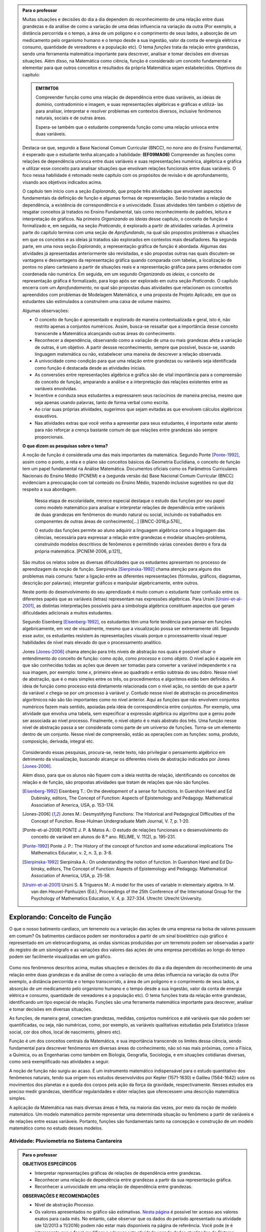 .. admonition:: Para o professor

   Muitas situações e decisões do dia a dia dependem do reconhecimento de uma relação entre duas grandezas e da análise de como a variação de uma delas influencia na variação da outra (Por exemplo, a distância percorrida e o tempo, a área de um polígono e o comprimento de seus lados, a absorção de um medicamento pelo organismo humano e o tempo desde a sua ingestão, valor da conta de energia elétrica e consumo, quantidade de vereadores e a população etc). O tema *funções* trata da relação entre grandezas, sendo uma ferramenta matemática importante para descrever, analisar e tomar decisões em diversas situações. Além disso, na Matemática como ciência, função é considerado um conceito fundamental e elementar para que outros conceitos e resultados da própria Matemática sejam estabelecidos.
   Objetivos do capítulo:	
   
   
   .. admonition:: EM11MT06

      Compreender função como uma relação de dependência entre duas variáveis, as ideias de domínio, contradomínio e imagem, e suas representações algébricas e gráficas e utilizá- las para analisar, interpretar e resolver problemas em contextos diversos, inclusive fenômenos naturais, sociais e de outras áreas.
      
      Espera-se também que o estudante compreenda função como uma relação unívoca entre duas variáveis.
   
   Destaca-se que, segundo a Base Nacional Comum Curricular (BNCC), no nono ano do Ensino Fundamental, é esperado que o estudante tenha alcançado a habilidade:	**(EF09MA06)** Compreender as funções como relações de dependência unívoca entre duas variáveis e suas representações numérica, algébrica e gráfica e utilizar esse conceito para analisar situações que envolvam relações funcionais entre duas variáveis. O foco nessa habilidade é retomado neste capítulo com os propósitos de revisão e de aprofundamento, visando aos objetivos indicados acima.
   
   O capítulo tem início com a seção *Explorando*, que propõe três atividades que envolvem aspectos fundamentais da definição de função e algumas formas de representação. Serão tratadas a relação de dependência, a existência de correspondência e a univocidade. Essas atividades têm também o objetivo de resgatar conceitos já tratados no Ensino Fundamental, tais como reconhecimento de padrões, leitura e interpretação de gráficos. Na primeiro *Organizando as Ideias* desse capítulo, o conceito de função é formalizado e, em seguida, na seção *Praticando*, é explorado a partir de atividades variadas.  A primeira parte do capítulo termina com uma seção de *Aprofundando*, na qual são propostos problemas e situações em que os conceitos e as ideias já tratados são explorados em contextos mais desafiadores. Na segunda parte, em uma nova seção *Explorando*, a representação gráfica de função é abordada. Algumas das atividades já apresentadas anteriormente são revisitadas, e são propostas outras nas quais discutem-se vantagens e desvantagens da representação gráfica quando comparada com tabelas, a localização de pontos no plano cartesiano a partir de situações reais e a representação gráfica para pares ordenados com coordenada não numérica. Em seguida, em um segundo *Organizando as ideias*, o conceito de representação gráfica é formalizado, para logo após ser explorado em outra seção *Praticando*. O capítulo encerra com um *Aprofundamento*, no qual são propostas duas atividades que relacionam os conceitos apreendidos com problemas de Modelagem Matemática, e uma proposta de Projeto Aplicado, em que os estudantes são estimulados a construírem uma caixa de volume máximo.
   
   Algumas observações:
   
   * O conceito de função é apresentado e explorado de maneira contextualizada e geral, isto é, não restrito apenas a conjuntos numéricos. Assim, busca-se ressaltar que a importância desse conceito transcende a Matemática alcançando outras áreas do conhecimento.
   
   * Reconhecer a dependência, observando como a variação de uma ou mais grandezas afeta 	a variação de outras, é um objetivo. A partir dessse reconhecimento, sempre que possível, busca-se, usando linguagem matemática ou não, estabelecer uma maneira de descrever a relação observada.
   * A univocidade como condição para que uma relação entre grandezas ou variáveis seja identificada como função é destacada desde as atividades iniciais.
   * As conversões entre representações algébrica e gráfica são de vital importância para a compreensão do conceito de função, amparando a análise e a interpretação das relações existentes entre as variáveis envolvidas.
   * Incentive e conduza seus estudantes a expressarem seus raciocínios de maneira precisa, mesmo que seja apenas usando palavras, tanto de forma verbal como escrita.
   * Ao criar suas próprias atividades, sugerimos que sejam evitadas as que envolvem cálculos algébricos exaustivos.
   * Nas atividades extras que você venha a apresentar para seus estudantes, é importante estar atento para não reforçar a crença bastante comum de que relações entre grandezas são sempre proporcionais.
   
	   
   **O que dizem as pesquisas sobre o tema?**

   A noção de função é considerada uma das mais importantes da matemática. Segundo Ponte [Ponte-1992]_, assim como o ponto, a reta e o plano são conceitos básicos da Geometria Euclidiana, o  conceito de função tem um papel fundamental na Análise Matemática. Documentos oficiais como os Parâmetros Curriculares Nacionais do Ensino Médio (PCNEM) e a (segunda versão da) Base Nacional Comum Curricular (BNCC)  evidenciam a preocupação com tal conteúdo no Ensino Médio, trazendo inclusive sugestões no que diz respeito a sua abordagem.
   
      Nessa etapa de escolaridade, merece especial destaque o estudo das funções por seu papel como modelo matemático para analisar e interpretar relações de dependência entre variáveis de duas grandezas em fenômenos do mundo natural ou social, incluindo os trabalhados em componentes de outras áreas de conhecimento[...] [BNCC-2016,p.576]_

      O estudo das funções permite ao aluno adquirir a linguagem algébrica como a linguagem das ciências, necessária para expressar a relação entre grandezas e modelar situações-problema, construindo modelos descritivos de fenômenos e permitindo várias conexões dentro e fora da própria matemática. [PCNEM-2006, p.121]_
   
   São muitos os relatos sobre as  diversas dificuldades que os estudantes apresentam no processo de aprendizagem da noção de função. Sierpinska [Sierpinska-1992]_ chama atenção para alguns dos problemas mais comuns:  fazer a ligação entre as diferentes representações (fórmulas, gráficos, diagramas, descrição por palavras); interpretar gráficos e manipular algebricamente, entre outros.
   
   Neste ponto do desenvolvimento do seu aprendizado é muito comum o estudante fazer confusão entre os diferentes papéis que as variáveis (letras) representam nas expressões algébricas. Para Ursini [Ursini-et-al-2001]_, as distintas interpretações possíveis para a simbologia algébrica constituem aspectos que geram dificuldades adicionais a muitos estudantes.
   
   Segundo Eisenberg [Eisenberg-1992]_, os estudantes têm uma forte tendência para pensar em funções algebricamente, em vez de visualmente, mesmo que a visualização possa ser extremamente útil. Segundo esse autor, os estudantes resistem às representações visuais porque o processamento visual requer habilidades de nível mais elevado do que o processamento analítico.
   
   Jones [Jones-2006]_ chama atenção para três níveis de abstração nos quais é possível situar o entendimento do conceito de função:  como *ação*, como *processo* e como *objeto*. O nível ação é aquele em que são conhecidas todas as ações que devem ser tomadas para converter a variável independente `x` na sua imagem, por exemplo: tome `x`, primeiro eleve ao quadrado e então subtraia do seu dobro. Nesse nível de abstração, que é o mais simples entre os três, os procedimentos e algoritmos estão bem definidos. A ideia de função como processo está diretamente relacionada com o nível ação, no sentido de que a partir da variável `x` chega-se por um processo à variável `y`. Contudo nesse nível de abstração os procedimentos algorítmicos não são tão importantes como no nível anterior. Aqui as funções que não envolvem conjuntos numéricos fazem mais sentido, apoiadas pela ideia de correspondência entre conjuntos. Por exemplo, uma atividade que envolva uma tabela, sem especificar a expressão algébrica ou algoritmo que a gerou pode ser associada ao nível processo. Finalmente, o nível objeto é o mais abstrato dos três. Uma função nesse nível de abstração passa a ser considerada como parte de um universo de funções. Torna-se um elemento dentro de um conjunto. Nesse nível de compreensão, estão as operações com as funções: soma, produto, composição, derivada, integral etc.

   .. figure:: _resources/caixa_3.png
      :width: 400pt
      :align: center

   Considerando essas pesquisas, procura-se, neste texto, não privilegiar o pensamento algébrico em detrimento da visualização, buscando alcançar os diferentes níveis de abstração indicados por 	Jones [Jones-2006]_.
   
   Além disso, para que os alunos não fiquem com a ideia restrita de relação, identificando os conceitos de relação e de função, são propostas atividades que tratam de relações que não são funções. 

   .. [Eisenberg-1992] Eisenberg T.: On the development of a sense for functions. In Guershon Harel and Ed Dubinsky, editors, The Concept of Function: Aspects of Epistemology and Pedagogy. Mathematical Association of America, USA, p. 153–174.
   
   .. [Jones-2006] Jones M.: Desmystifying Functions: The Historical and Pedagogical Difficulties of the Concept of Function. Rose-Hulman Undergraduate Math Journal, V. 7, p. 1-20.
   
   .. [Ponte-et-al-2008] PONTE J. P. & Matos A.: O estudo de relações funcionais e o desenvolvimento do conceito de variável em alunos do 8.º ano. RELIME, V. 11(2), p. 195-231.
   
   .. [Ponte-1992] Ponte J. P.: The History of the concept of function and some educational implications The Mathematics Educator, v. 2, n. 3, p. 3-8.
   
   .. [Sierpinska-1992] Sierpinska A.: On understanding the notion of function. In Guershon Harel and Ed Du- binsky, editors, The Concept of Function: Aspects of Epistemology and Pedagogy. Mathematical Association of America, USA, p. 25-58.
   
   .. [Ursini-et-al-2001] Ursini S. & Trigueros M.: A model for the uses of variable in elementary algebra. In M. van den Heuvel-Panhuizen (Ed.), Proceedings of the 25th Conference of the International Group for the Psychology of Mathematics Education, V. 4, p. 327-334. Utrecht: Utrecht University.


.. _sec-funcoes:

******************************
Explorando: Conceito de Função
******************************

O que o nosso batimento cardíaco, um terremoto ou a variação das ações de uma empresa na bolsa de valores possuem em comum? Os batimentos cardíacos podem ser monitorados a partir de um sinal bioelétrico cujo gráfico é representado em um eletrocardiograma, as ondas sísmicas produzidas por um terremoto podem ser observadas a partir do registro de um sismógrafo e as variações dos valores das ações de uma empresa percebidas ao longo do tempo podem ser facilmente visualizadas em um gráfico.

.. figure:: _resources/sismografo.png

Como nos fenômenos descritos acima, muitas situações e decisões do dia a dia dependem do reconhecimento de uma relação entre duas grandezas e da análise de como a variação de uma delas influencia na variação da outra (Por exemplo, a distância percorrida e o tempo transcorrido, a área de um polígono e o comprimento de seus lados, a absorção de um medicamento pelo organismo humano e o tempo desde a sua ingestão, valor da conta de energia elétrica e consumo, quantidade de vereadores e a população etc). O tema funções trata da relação entre grandezas, identificando um tipo especial de relação. Funções são uma ferramenta matemática importante para descrever, analisar e tomar decisões em diversas situações.

As funções, de maneira geral, conectam grandezas, medidas, conjuntos numéricos e até variáveis que não podem ser quantificadas, ou seja, não numéricas, como, por exemplo, as variáveis qualitativas estudadas pela Estatística (classe social, cor dos olhos, local de nascimento, gênero etc).

Função é um dos conceitos centrais da Matemática, e sua importância transcende os limites dessa ciência, sendo fundamental para descrever fenômenos em diversas áreas do conhecimento, não só nas mais próximas, como a Física, a Química, ou as Engenharias como também em Biologia, Geografia, Sociologia, e em situações cotidianas diversas, como será exemplificado nas atividades a seguir.

A noção de função não surgiu ao acaso. É um instrumento matemático indispensável para o estudo quantitativo dos fenômenos naturais, tendo sua origem nos estudos desenvolvidos por Kepler (1571-1630) e Galileu (1564-1642) sobre os movimentos dos planetas e a queda dos corpos pela ação da força da gravidade, respectivamente.  Nesses estudos era preciso medir grandezas, identificar regularidades e obter relações que oferecessem uma descrição matemática simples.

A aplicação da Matemática nas mais diversas áreas é feita, na maioria das vezes, por meio da noção de modelo matemático. Um modelo matemático permite representar uma determinada situação ou fenômeno a partir de variáveis e de relações entre essas variáveis. Portanto, funções são fundamentais tanto na concepção e construção de um modelo matemático como no estudo desses modelos.


.. _ativ-funcoes-pluviometria:

Atividade: Pluviometria no Sistema Cantareira
----------------------------------


.. admonition:: Para o professor

   **OBJETIVOS ESPECÍFICOS**
        
   * Interpretar representações gráficas de relações de dependência entre grandezas.
   * Reconhecer uma relação de dependência entre grandezas a partir da sua representação gráfica.
   * Reconhecer a univocidade em uma relação de dependência entre grandezas.
   
   **OBSERVAÇÕES E RECOMENDAÇÕES**
   
   * Nível de abstração *Processo*.
   * Os valores apresentados no gráfico são estimativas. `Nesta página  <http://www.nivelaguasaopaulo.com/cantareira>`_ é possível ter acesso aos valores exatos para cada mês. No entanto, cabe observar que os dados do período apresentado na atividade (de 12/2013 a 11/2016) podem não estar mais disponíveis na página de referência. Você pode (e é interessante que o faça) modificar e adequar esta atividade usando dados atualizados do Sistema Cantareira ou substiuindo esses dados por dados da região em que você leciona.
   * No item (b), o objetivo é identificar o valor absoluto da diferença, não sendo importante se o valor é positivo ou negativo, ou seja, se choveu menos ou mais do que o esperado. 
 
   

As chuvas são a principal fonte de água para os reservatórios que abastecem as grandes cidades. Com base em dados passados, constrói-se uma média mensal esperada de chuvas. Em períodos em que a chuva real é menor do que o esperado pode-se observar uma diminuição da quantidade de água armazenada no sistema.

O gráfico a seguir apresenta a variação pluviométrica (em milímetros) da chuva real e da chuva esperada no Sistema Cantareira, que abastece a região metropolitana de São Paulo, no período de dezembro de 2013 (2013-12) a novembro de 2016 (2016-11).


.. tikz::
   
   \draw[step=1,black,thin,  xscale=.5, yscale=1, help lines, line width =-.1] (-.1,-.1) grid (35, 4);
   \draw[color=primario, very thick]  (0,.6)--(.5, .9)--(1, .8)--(1.5, 2) --(2, .4)--(2.5,.2)--(3, .5)--(3.5, .2)--(4, .7)--(4.5,.5)--(5,1.3)--(5.5, 1.6)--(6, 1.5)--(6.5, 3.2)--(7,2)--(7.5, .5)--(8, .7)--(8.5, .3)--(9, .4)--(9.5, .3)--(10,1.5 )--(10.5,1.2 )--(11., 2)--(11.5, 2.6)--(12.5,2.4)--(13,1.7)--(13.5, 0)--(14, 1)--(14.5,1.9)--(15, 0)--(15.5, .6)--(16, .6)--(16.5,1.7)--(17, 1.7)--(17.5,.8);
   \draw[color=secundario, very thick] (0,2.3)--(.5, 2.5)--(1,2)--(1.5, 1.8)--(2, .9)--(2.5, .6)--(3, .5)--(3.5, .4)--(4, 1)--(4.5, 1.3)--(5, 1.6)--(5.5, 2.2)--(6,2.7 )--(6.5,1.9 )--(7, 1.7)--(7.5, .9)--(8, .7)--(8.5,.6 )--(9,.46)--(9.5,.3)--(10, .9)--(10.5,1.4 )--(11,1.6 )--(11.5, 2.2)--(12, 2.6)--(12.5, 2)--(13, 1.8)--(13.5, .9)--(14, .8)--(14.5, .6)--(15, .5)--(15.5,.5)--(16, .9)--(16.5,1.2)--(17, 1.6)--(17.5,2.2);
   \draw[color=black, very thick](-.1,0)--(17.5,0);
   \begin{scriptsize}
   \draw (0, -.15)node[left, rotate=30] {2013-12};
   \draw (1, -.15)node[left, rotate=30] {2014-02};
   \draw (2, -.15)node[left, rotate=30] {2014-05};
   \draw (3, -.15)node[left, rotate=30] {2014-07};
   \draw (4, -.15)node[left, rotate=30] {2014-09};
   \draw (5, -.15)node[left, rotate=30] {2014-11};
   \draw (6, -.15)node[left, rotate=30] {2015-01};
   \draw (7, -.15)node[left, rotate=30] {2015-03};
   \draw (8, -.15)node[left, rotate=30] {2015-05};
   \draw (9, -.15)node[left, rotate=30] {2015-07};
   \draw (10, -.15)node[left, rotate=30] {2015-09};
   \draw (11, -.15)node[left, rotate=30] {2015-11};
   \draw (12, -.15)node[left, rotate=30] {2016-01};
   \draw (13, -.15)node[left, rotate=30] {2016-03};
   \draw (14, -.15)node[left, rotate=30] {2016-05};
   \draw (15, -.15)node[left, rotate=30] {2016-07};
   \draw (16, -.15)node[left, rotate=30] {2016-09};
   \draw (17, -.15)node[left, rotate=30] {2016-11};
   \draw(0,.15) node[left]{0};
   \draw(0,1.0) node[left]{100};
   \draw(0,2.0) node[left]{200};
   \draw(0,3.0) node[left]{300};
   \draw(0,4.0) node[left]{400};
   \draw(9,-1.3) node {Mês};
   \draw[color=primario, thick](7,-1.7)--(7.5, -1.7) node[color=black, right] {Real};
   \draw[color=secundario, thick](9,-1.7)--(9.5, -1.7) node[color=black, right] {Esperada};
   \end{scriptsize}


   Volume de chuvas real e esperado no Sistema Cantareira
 
De acordo com o gráfico acima:

#. Que grandezas estão sendo relacionadas?
#. Em que mês e ano houve a maior incidência de chuvas? E a menor?
#. Em que período(s) a diferença entre a quantidade de chuva esperada e a quantidade real de chuva superou 100mm? 
#. Houve algum mês em que não foi registrada chuva na região do Sistema Cantareira?
#. O que pode ser observado nos meses de agosto de 2015 e março de 2016?


.. admonition:: Resposta 

   #. Há duas relações: uma envolvendo tempo e volume de chuva real e a outra tempo e o volume de chuva esperado.
   #. De acordo com os dados apresentados no gráfico, a maior e a menor incidência de chuvas ocorreram em fevereiro de 2015 e em abril de 2016, respectivamente.
   #. Em dezembro de 2013, janeiro e fevereiro de 2014, janeiro e fevereiro de 2015 e junho de 2016.
   #. Sim, nos meses de abril e julho do ano de 2016.
   #. Houve uma coincidência entre a quantidade de chuva esperada e a que realmente caiu sobre a região do Sistema Cantareira.


.. _ativ-funcoes-numeros-triangulares:

Atividade: Números triangulares
-------------------------------

.. admonition:: Para o professor

   **OBJETIVOS ESPECÍFICOS**
      
   * Reconhecer a relação de dependência entre a ordem e os termos de uma sequência. 
   * Reconhecer, a partir de um padrão geométrico, os primeiros termos de uma sequência e ser capaz de, a partir do padrão identificado, inferir os próximos termos da sequência.
   * Generalizar, ainda que em palavras, a determinação de um termo qualquer da sequência a partir da sua ordem, segundo um padrão identificado.
   
   **OBSERVAÇÕES E RECOMENDAÇÕES**
   
   * Nível de abstração *Ação*.
   * Muito provavelmente os estudantes descreverão a sequência de formas diferentes, mas obtendo o mesmo resultado para o sexto, o sétimo e o oitavo números triangulares. Por exemplo, um estudante poderá dizer que, para identificar os números triangulares solicitados, "constrói" os triângulos “de cima para baixo”. Já ouro pode argumentar que o faz “de baixo para cima”. Outro ainda pode agumentar a partir da observação do padrão recursivo: "basta acrescentar uma linha ao último triângulo construído". Assim, como a resposta ao ítem (b) não é única, procure aproveitar e explorar as diferentes respostas na discussão com a turma: os resultados são os mesmos para essas diferentes formas de descrever a sequência? Por que? Por exemplo, “somar de cima para baixo” produz o mesmo resultado que “somar de baixo para cima”, pois a adição é comutativa. 
   * Pela mesma razão apontada no ítem (b), a resposta do item (d) não é única.
   * Não é objetivo, neste momento, que o estudante expresse a relação por meio da linguagem simbólica matemática, escrevendo, por exemplo, `T_n = T_{n-1}+n`, mas que seja matematicamente preciso em suas palavras, dizendo, por exemplo, que "o `n`-ésimo termo da sequência é obtido a partir do termo anterior acrescido de mais uma fileira com `n`" ou que "o `n`-ésimo triângulo da sequência é obtido a partir do triângulo anterior acrescido de mais uma fileira com `n` círculos, portanto, "o `n`-ésimo número triangular é obtido a partir do termo anterior acrescido de `n`".
   * É possível que algum estudante descreva o `n`-ésimo número triangular como a soma dos primeiros `n` números naturais. Nesse caso, você pode mostrar que essa maneira de descrever o procedimento é equivalente à recursiva. Não apenas testando exemplos, mas sim fazendo uso da propriedade associativa da adição: seja qual for o `n` tem-se que 
   
   .. math::
   
      T_n &= 1+2+...+(n-1)+n\\
      &= [1+2+...+(n-1)]+n\\
      &= T_{n-1}+n.

.. tikz::

   \begin{scope}[scale=.85]  
  %\clip(-0.9279117032827463,-3.420523985545702) rectangle   (17.259435909160114,6.069005028685349);
   \filldraw [fill=primario,fill opacity=1.0] (0.5,0.5) circle (0.5cm);
   \filldraw [fill=primario,fill opacity=1.0] (2.,0.5) circle (0.5cm);
   \filldraw [fill=primario,fill opacity=1.0] (3.,0.5) circle (0.5cm);
   \filldraw [fill=primario,fill opacity=1.0] (4.5,0.5) circle (0.5cm);
   \filldraw [fill=primario,fill opacity=1.0] (5.5,0.5) circle (0.5cm);
   \filldraw [fill=primario,fill opacity=1.0] (6.5,0.5) circle (0.5cm);
   \filldraw [fill=primario,fill opacity=1.0] (8.,0.5) circle (0.5cm);
   \filldraw [fill=primario,fill opacity=1.0] (9.,0.5) circle (0.5cm);
   \filldraw [fill=primario,fill opacity=1.0] (10.,0.5) circle (0.5cm);
   \filldraw [fill=primario,fill opacity=1.0] (11.,0.5) circle (0.5cm);
   \filldraw [fill=primario,fill opacity=1.0] (12.5,0.5) circle (0.5cm);
   \filldraw [fill=primario,fill opacity=1.0] (13.5,0.5) circle (0.5cm);
   \filldraw [fill=primario,fill opacity=1.0] (14.5,0.5) circle (0.5cm);
   \filldraw [fill=primario,fill opacity=1.0] (15.5,0.5) circle (0.5cm);
   \filldraw [fill=primario,fill opacity=1.0] (16.5,0.5) circle (0.5cm);
   \filldraw [fill=primario,fill opacity=1.0] (2.5,1.5) circle (0.5cm);
   \filldraw [fill=primario,fill opacity=1.0] (5.,1.5) circle (0.5cm);
   \filldraw [fill=primario,fill opacity=1.0] (6.,1.5) circle (0.5cm);
   \filldraw [fill=primario,fill opacity=1.0] (8.5,1.5) circle (0.5cm);
   \filldraw [fill=primario,fill opacity=1.0] (9.5,1.5) circle (0.5cm);
   \filldraw [fill=primario,fill opacity=1.0] (10.5,1.5) circle (0.5cm);
   \filldraw [fill=primario,fill opacity=1.0] (13.,1.5) circle (0.5cm);
   \filldraw [fill=primario,fill opacity=1.0] (14.,1.5) circle (0.5cm);
   \filldraw [fill=primario,fill opacity=1.0] (15.,1.5) circle (0.5cm);
   \filldraw [fill=primario,fill opacity=1.0] (16.,1.5) circle (0.5cm);
   \filldraw [fill=primario,fill opacity=1.0] (5.5,2.5) circle (0.5cm);
   \filldraw [fill=primario,fill opacity=1.0] (9.,2.5) circle (0.5cm);
   \filldraw [fill=primario,fill opacity=1.0] (10.,2.5) circle (0.5cm);
   \filldraw [fill=primario,fill opacity=1.0] (13.5,2.5) circle (0.5cm);
   \filldraw [fill=primario,fill opacity=1.0] (14.5,2.5) circle (0.5cm);
   \filldraw [fill=primario,fill opacity=1.0] (15.5,2.5) circle (0.5cm);
   \filldraw [fill=primario,fill opacity=1.0] (9.5,3.5) circle (0.5cm);
   \filldraw [fill=primario,fill opacity=1.0] (14.,3.5) circle (0.5cm);
   \filldraw [fill=primario,fill opacity=1.0] (15.,3.5) circle (0.5cm);
   \filldraw [fill=primario,fill opacity=1.0] (14.5,4.5) circle (0.5cm);
   \draw (-0.15,-0.1) node[anchor=north west] {$T_1=1$};
   \draw (1.8,-0.1) node[anchor=north west] {$T_2=3$};
   \draw (4.8,-0.1) node[anchor=north west] {$T_3=6$};
   \draw (8.7,-0.1) node[anchor=north west] {$T_4=10$};
   \draw (13.8,-0.1) node[anchor=north west] {$T_5=15$};
   \end{scope}

Considere a sequência de números ilustrada acima. Ela é conhecida como a sequência dos *números triangulares*. O `n`-ésimo número triangular, `T_n`, é igual a quantidade total de círculos congruentes necessários para formar um triângulo equilátero cujo lado tem `n` círculos. Por exemplo, o quarto número triangular é `T_4=10`, porque são necessários `10` círculos congruentes para formar um triângulo cujo lado tem, `4` desses círculos.

#. Determine o 6º, o 7º e o 8º números triangulares.
#. Descreva o procedimento que você usou para determinar `T_6`, `T_7` e `T_8` no item anterior.
#. Determine o milésimo número triangular, `T_{1000}`. 
#. Descreva um procedimento que permita determinar qualquer número triangular a partir da sua ordem na sequência? Explique.
#. Quais são as variáveis relacionadas?


.. admonition:: Resposta

   #. `21`, `28` e `36`.
   #. Uma resposta possível seria a partir de um raciocínio aditivo baseado em contagem: `T_6` é obtido adicionando `6` círculos a um dos lados do triângulo equilátero que corresponde a `T_5` e efetuando a soma dos círculos presentes nesse novo triângulo equilátero: `T_6 = 1 + 2 + 3 + 4 + 5 + 6 = 21`. Outra maneira é a partir do raciocínio recursivo. Assim `T_6` é obtido adicionando `6` círculos ao total de círculos do triângulo equilátero que corresponde a `T_5`: `T_6 = T_5 + 6 = 15 + 6 = 21`. Os números triângulares `T_7` e `T_8` podem ser obtidos de formas análogas.
   #. `T_{1000} = 1 +2 +3 + 4 + 5 + 6 +...+ 1000 = 500500`.
   #. Uma resposta possível é: o número triangular `T_n` é obtido somando `n` ao número triangular anterior.
   #. `n` e `T_n`.


.. _ativ-funcoes-arranha:

Atividade: Arranha-céu
----------------------

.. admonition:: Para o professor

   **OBJETIVOS ESPECÍFICOS**
   
   * Reconhecer uma relação de dependência entre variáveis apresentada em forma de tabela.
   * Interpretar tabela que representa relação de dependência entre variáveis.
   
   **OBSERVAÇÕES E RECOMENDAÇÕES**
   
   * Nível de abstração *Processo*.
   * A escolha dessa atividade se apoia no fato de que os estudantes têm familiaridade com a noção de proporcionalidade, que é explorada, em álgebra e em geometria, desde os anos iniciais do Ensino Fundamental.
   * Deseja-se, entretanto, que os estudantes levem em conta o contexto do problema. 

Imagine um arranha-céu de `40` andares cujas diferentes alturas que correspondem a alguns andares estão representadas na tabela abaixo.

.. table::
   :widths: 3 3 3 3 3 3 3 3 3 3 3
   :column-alignment: center center center center center center center center center center center

+-----------------+-------------+-----+-----+-----+-----+-----+-----+-----+-----+-----+
| Número do Andar | Garagem (0) |  1  |  2  |  3  |  4  | ... | 10  |...  |     |     |
+-----------------+-------------+-----+-----+-----+-----+-----+-----+-----+-----+-----+
| Altura (metros) | -1          |  3  |  7  |  11 |  15 | ... |     |...  |     | 91  |
+-----------------+-------------+-----+-----+-----+-----+-----+-----+-----+-----+-----+
	
   Considere que a altura de um andar é medida a partir do nível da rua até o piso desse andar e que a altura entre os andares seja sempre a mesma, conforme o esquema abaixo.

.. figure:: _resources/Arranha-ceu_1.png
   :width: 200pt
   :align: center

#. Qual a altura entre os andares?
#. Qual a altura  do 10º andar?
#. O que significa o sinal negativo do andar da garagem?
#. A que andar corresponde a altura de 91 m?
#. Qual é a altura total desse prédio?
#. Realize uma pesquisa na internet e descubra o maior arranha-céu brasileiro atualmente. Dividindo a altura total desse arranha-céu pela quantidade de andares, determine a altura média de um andar.

.. admonition:: Resposta 

   #. `4` metros.
   #. `39` metros.
   #. Significa que a garagem está abaixo do nível da rua.
   #. `23º` andar.
   #. O `40º` andar está localizado a `159` metros do solo, e como cada andar possui altura `4` metros, a altura total do prédio é `163` metros.   
   #. A resposta depende do período em que a pesquisa for realizada. Em setembro de `2017` o maior arranha-céu brasileiro é o Millennium Palace, localizado em Balneário Camboriú, Santa Catarina, com `177` metros de altura e `46` andares.
